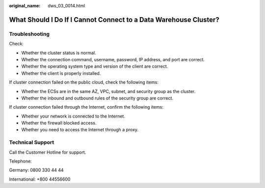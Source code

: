 :original_name: dws_03_0014.html

.. _dws_03_0014:

What Should I Do If I Cannot Connect to a Data Warehouse Cluster?
=================================================================

Troubleshooting
---------------

Check:

-  Whether the cluster status is normal.
-  Whether the connection command, username, password, IP address, and port are correct.
-  Whether the operating system type and version of the client are correct.
-  Whether the client is properly installed.

If cluster connection failed on the public cloud, check the following items:

-  Whether the ECSs are in the same AZ, VPC, subnet, and security group as the cluster.
-  Whether the inbound and outbound rules of the security group are correct.

If cluster connection failed through the Internet, confirm the following items:

-  Whether your network is connected to the Internet.
-  Whether the firewall blocked access.
-  Whether you need to access the Internet through a proxy.

Technical Support
-----------------

Call the Customer Hotline for support.

Telephone:

Germany: 0800 330 44 44

International: +800 44556600

